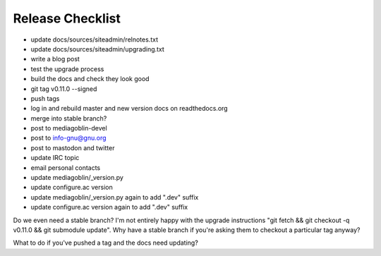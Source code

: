 =================
Release Checklist
=================

- update docs/sources/siteadmin/relnotes.txt
- update docs/sources/siteadmin/upgrading.txt
- write a blog post
- test the upgrade process
- build the docs and check they look good
- git tag v0.11.0 --signed
- push tags
- log in and rebuild master and new version docs on readthedocs.org
- merge into stable branch?
- post to mediagoblin-devel
- post to info-gnu@gnu.org
- post to mastodon and twitter
- update IRC topic
- email personal contacts

- update mediagoblin/_version.py
- update configure.ac version
- update mediagoblin/_version.py again to add ".dev" suffix
- update configure.ac version again to add ".dev" suffix

Do we even need a stable branch? I'm not entirely happy with the upgrade
instructions "git fetch && git checkout -q v0.11.0 && git submodule update". Why
have a stable branch if you're asking them to checkout a particular tag anyway?

What to do if you've pushed a tag and the docs need updating?

